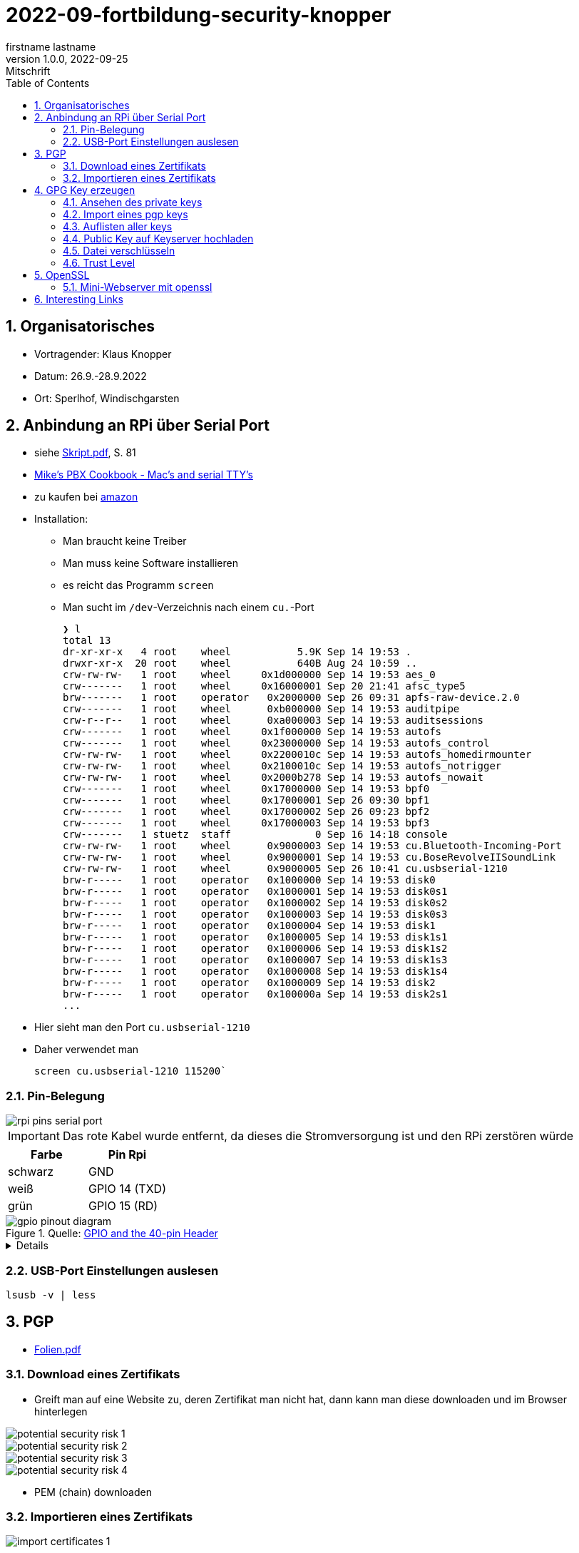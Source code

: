 = 2022-09-fortbildung-security-knopper
firstname lastname
1.0.0, 2022-09-25: Mitschrift
ifndef::imagesdir[:imagesdir: images]
//:toc-placement!:  // prevents the generation of the doc at this position, so it can be printed afterwards
:sourcedir: ../src/main/java
:icons: font
:sectnums:    // Nummerierung der Überschriften / section numbering
:toc: left

== Organisatorisches

- Vortragender: Klaus Knopper
- Datum: 26.9.-28.9.2022
- Ort: Sperlhof, Windischgarsten

== Anbindung an RPi über Serial Port

* siehe link:download/Skript.pdf[Skript.pdf^], S. 81
* https://pbxbook.com/other/mac-tty.html[Mike's PBX Cookbook - Mac's and serial TTY's^]
* zu kaufen bei https://www.amazon.de/PL2303TA-programming-serial-support-raspberry/dp/B09KGQCZ58/ref=sr_1_5?__mk_de_DE=%C3%85M%C3%85%C5%BD%C3%95%C3%91&crid=13VM6XXSRKS2T&keywords=usb+to+ttl&qid=1664182610&sprefix=usb+to+ttl%2Caps%2C104&sr=8-5[amazon^]

* Installation:
** Man braucht keine Treiber
** Man muss keine Software installieren
** es reicht das Programm `screen`
** Man sucht im `/dev`-Verzeichnis nach einem `cu.`-Port
+
----
❯ l
total 13
dr-xr-xr-x   4 root    wheel           5.9K Sep 14 19:53 .
drwxr-xr-x  20 root    wheel           640B Aug 24 10:59 ..
crw-rw-rw-   1 root    wheel     0x1d000000 Sep 14 19:53 aes_0
crw-------   1 root    wheel     0x16000001 Sep 20 21:41 afsc_type5
brw-------   1 root    operator   0x2000000 Sep 26 09:31 apfs-raw-device.2.0
crw-------   1 root    wheel      0xb000000 Sep 14 19:53 auditpipe
crw-r--r--   1 root    wheel      0xa000003 Sep 14 19:53 auditsessions
crw-------   1 root    wheel     0x1f000000 Sep 14 19:53 autofs
crw-------   1 root    wheel     0x23000000 Sep 14 19:53 autofs_control
crw-rw-rw-   1 root    wheel     0x2200010c Sep 14 19:53 autofs_homedirmounter
crw-rw-rw-   1 root    wheel     0x2100010c Sep 14 19:53 autofs_notrigger
crw-rw-rw-   1 root    wheel     0x2000b278 Sep 14 19:53 autofs_nowait
crw-------   1 root    wheel     0x17000000 Sep 14 19:53 bpf0
crw-------   1 root    wheel     0x17000001 Sep 26 09:30 bpf1
crw-------   1 root    wheel     0x17000002 Sep 26 09:23 bpf2
crw-------   1 root    wheel     0x17000003 Sep 14 19:53 bpf3
crw-------   1 stuetz  staff              0 Sep 16 14:18 console
crw-rw-rw-   1 root    wheel      0x9000003 Sep 14 19:53 cu.Bluetooth-Incoming-Port
crw-rw-rw-   1 root    wheel      0x9000001 Sep 14 19:53 cu.BoseRevolveIISoundLink
crw-rw-rw-   1 root    wheel      0x9000005 Sep 26 10:41 cu.usbserial-1210
brw-r-----   1 root    operator   0x1000000 Sep 14 19:53 disk0
brw-r-----   1 root    operator   0x1000001 Sep 14 19:53 disk0s1
brw-r-----   1 root    operator   0x1000002 Sep 14 19:53 disk0s2
brw-r-----   1 root    operator   0x1000003 Sep 14 19:53 disk0s3
brw-r-----   1 root    operator   0x1000004 Sep 14 19:53 disk1
brw-r-----   1 root    operator   0x1000005 Sep 14 19:53 disk1s1
brw-r-----   1 root    operator   0x1000006 Sep 14 19:53 disk1s2
brw-r-----   1 root    operator   0x1000007 Sep 14 19:53 disk1s3
brw-r-----   1 root    operator   0x1000008 Sep 14 19:53 disk1s4
brw-r-----   1 root    operator   0x1000009 Sep 14 19:53 disk2
brw-r-----   1 root    operator   0x100000a Sep 14 19:53 disk2s1
...
----

* Hier sieht man den Port `cu.usbserial-1210`

* Daher verwendet man
+
----
screen cu.usbserial-1210 115200`
----

=== Pin-Belegung

image::rpi-pins-serial-port.jpeg[]

IMPORTANT: Das rote Kabel wurde entfernt, da dieses die Stromversorgung ist und den RPi zerstören würde


|===
|Farbe |Pin Rpi

|schwarz
|GND

|weiß
|GPIO 14 (TXD)

|grün
|GPIO 15 (RD)

|===


.Quelle: https://www.raspberrypi.com/documentation/computers/os.html#gpio-and-the-40-pin-header[GPIO and the 40-pin Header^]
image::gpio-pinout-diagram.png[]

[%collapsible]
====
.Quelle: https://www.elektronik-kompendium.de/sites/raspberry-pi/1907101.htm[Elektronik Kompendium - Raspberry Pi: Belegung GPIO^]
image::raspberry-pi-pins.jpg[]
====


=== USB-Port Einstellungen auslesen

----
lsusb -v | less
----


== PGP

* link:download/Folien.pdf[Folien.pdf^]



=== Download eines Zertifikats

* Greift man auf eine Website zu, deren Zertifikat man nicht hat, dann kann man diese downloaden und im Browser hinterlegen

image::potential-security-risk-1.png[]

image::potential-security-risk-2.png[]

image::potential-security-risk-3.png[]

image::potential-security-risk-4.png[]



* PEM (chain) downloaden



=== Importieren eines Zertifikats

image:import-certificates-1.png[]

image:import-certificates-2.png[]

image:import-certificates-3.png[]

image:import-certificates-4.png[]


* Leider funktioniert es beim Mozilla nicht, da diese self-signed-certificates nicht akzeptiert.




== GPG Key erzeugen

* GPG wird eher zur Punkt-zur-Punkt Verschlüsselung verwendet
* ansonsten ehe SSL (siehe Skript S.83ff)

----
gpg --full-generate-key
----

* Grundsätzlich default-Werte auswählen
* allerdings sollte man ein expire date eingeben
* Die Schlüssel sind im Verzeichnis `.gnupg`

----
pi@raspberrypi:~ $ gpg --full-generate-key
gpg (GnuPG) 2.2.27; Copyright (C) 2021 Free Software Foundation, Inc.
This is free software: you are free to change and redistribute it.
There is NO WARRANTY, to the extent permitted by law.

Please select what kind of key you want:
   (1) RSA and RSA (default)
   (2) DSA and Elgamal
   (3) DSA (sign only)
   (4) RSA (sign only)
  (14) Existing key from card
Your selection?
RSA keys may be between 1024 and 4096 bits long.
What keysize do you want? (3072)
Requested keysize is 3072 bits
Please specify how long the key should be valid.
         0 = key does not expire
      <n>  = key expires in n days
      <n>w = key expires in n weeks
      <n>m = key expires in n months
      <n>y = key expires in n years
Key is valid for? (0)
Key does not expire at all
Is this correct? (y/N) y

GnuPG needs to construct a user ID to identify your key.

Real name: Thomas Stuetz
Email address: thomas.stuetz@nomail.com
Comment:
You selected this USER-ID:
    "Thomas Stuetz <thomas.stuetz@nomail.com>"

Change (N)ame, (C)omment, (E)mail or (O)kay/(Q)uit? o
We need to generate a lot of random bytes. It is a good idea to perform
some other action (type on the keyboard, move the mouse, utilize the
disks) during the prime generation; this gives the random number
generator a better chance to gain enough entropy.
We need to generate a lot of random bytes. It is a good idea to perform
some other action (type on the keyboard, move the mouse, utilize the
disks) during the prime generation; this gives the random number
generator a better chance to gain enough entropy.
gpg: /home/pi/.gnupg/trustdb.gpg: trustdb created
gpg: key E473811AF29114BC marked as ultimately trusted
gpg: directory '/home/pi/.gnupg/openpgp-revocs.d' created
gpg: revocation certificate stored as '/home/pi/.gnupg/openpgp-revocs.d/75FF34D512D4F5262531BB32E473811AF29114BC.rev'
public and secret key created and signed.

pub   rsa3072 2022-09-26 [SC]
      75FF34D512D4F5262531BB32E473811AF29114BC
uid                      Thomas Stuetz <thomas.stuetz@nomail.com>
sub   rsa3072 2022-09-26 [E]
----


=== Ansehen des private keys

----
gpg --export-secret-keys -a
----

.output
----
-----BEGIN PGP PRIVATE KEY BLOCK-----

lQWGBGMxn8wBDADhUJzfDBWaXl/UXC16NpC3PTIBxdqfdjNoV+lv0oH699Vk2jse
d00byp8dyW4hEdDGkcIQD9l8BWwl90J/PC2MKYSYWIvNbRoMpXhJJT5KjopcQFAk
...
f29zLrpRTfsgH3bfdpyhbtquqZVjRlKAXVRtdmeteuVQ75i3A9GYviIY5dmSPpn0
8SSeltYaead94dCVZwN8V590xZ/aUgVg42JkaCsoSmxqMnO5ClvXPcYwSnabsx+z
M0hf55MI4jFjbDgl4c2y3qmcqy9oGBWS1+ORRWJerz9exyEgiyY=
=XiIE
-----END PGP PRIVATE KEY BLOCK-----
----

* -a für Ausgabe als ASCII-Text

=== Import eines pgp keys

----
gpg --import < datei.txt
----

oder

----
gpg --import
----

* mit Copy-Paste Key einfügen

=== Auflisten aller keys

----
gpg --list-keys
----

.output
----
gpg: checking the trustdb
gpg: marginals needed: 3  completes needed: 1  trust model: pgp
gpg: depth: 0  valid:   1  signed:   0  trust: 0-, 0q, 0n, 0m, 0f, 1u
/home/pi/.gnupg/pubring.kbx
---------------------------
pub   rsa3072 2022-09-26 [SC]
      75FF34D512D4F5262531BB32E473811AF29114BC
uid           [ultimate] Thomas Stuetz <thomas.stuetz@nomail.com>
sub   rsa3072 2022-09-26 [E]
----


=== Public Key auf Keyserver hochladen

.siehe Skript
----
gpg --keyserver ...
----


=== Datei verschlüsseln

* Skript S.84

----
gpg --encrypt -a -r thomas.stuetz@nomail.com hallo.txt
----

* man braucht die Passphrase nicht, da mit dem Public Key verschlüsselt wird
* eine Datei `hallo.txt.asc` wird erstellt

.cat hallo.txt.asc
----
-----BEGIN PGP MESSAGE-----

hQGMA0OH9tFlXeihAQv/QmSXb6nqilkKr8sJADpaxVNBbji0CdXG6Jz62oGlEb36
TA1CKEF+sd9hak0mvitBv4vkFosFtV8M8cqoOPz/etiLpxf/totjRzifLpxuOpdy
FDKSXULTWZ171eqG63jZTmvNb392Lr87HyFKAUXhL7TSvz/c8226ahkEEg9Hykkc
knGQ5fJ08zpKLf0zFgQB6tIXAKJhvB5dIxPkoAvUbFsNUeaxVpW9sH+NhDexfPLg
szulTtmqCX5RxQAoOKV51qeubccfhluWKxzRyChNf5PQlWptlJOSr+9pso/mCtxK
/QkRsGLa1Cy6CK7dSxomV92OgCoMaPk2LQ8GKp0Q8PkgEzlTHQp7txyrOKWltuQz
gSWo7VMyY1UIRic9G0p6jcXua15jKT4Wgk6GKnQVjTMsIP91kXDHq6EqT/kS3hZ6
XTjZIlhP0OJOV6OAJWE/bRt/2ewvr6qZiZ7Ef9m6YUoeVEaY1HgaYhQBJUmAGwja
gddbIF+uzDFS7ixzYAfb0sAzAQpuSklFevNjsmt20N53dEknJEZfGGD7C3m3Vbe3
nab55HF3ag5j/YCkAJtxwOCGpwuL/4mFTke6VtFkflVTJ0IExGAMXP2v9i2unmnz
pP3kWZxl9iONk5vnU5N4aDwcV1sVIOCJ7jZqUD3woehEkPgoiBpFZn7ncBg5RXsV
yui4yMdEm3rwtsTJzqtUpdsBu+jKAcTJudRCgNWNOsb6WhsEs0Wf7GHhK7XSMFTF
RCcbbjgOwmu2LvAWpgb+Qeb6uczSkzn421P4zZw2F0u3XTL6D44rdCaDzJygP/K6
+14TvIuJ3QYNDW/MsuFIVA80jdpS
=R11z
-----END PGP MESSAGE-----
----

----
gpg --decrypt -o hallo-neu.txt hallo.txt.asc
----

* Passphrase eingeben
* mit `cat hallo-neu.txt` ansehen


=== Trust Level

* es gibt mehrere Trust-Level
** Ultimate bedeutet, dass ich ihm voll vertraue und dass



== OpenSSL

* Skript S. 85ff


----
openssl req -new -x509 -days 365 -nodes -out ssl.cert -keyout ssl.key
----

.output mit Eingabe der Parameter
----
...............+++++
.............+++++
writing new private key to 'ssl.key'
-----
You are about to be asked to enter information that will be incorporated
into your certificate request.
What you are about to enter is what is called a Distinguished Name or a DN.
There are quite a few fields but you can leave some blank
For some fields there will be a default value,
If you enter '.', the field will be left blank.
-----
Country Name (2 letter code) [AU]:AT
State or Province Name (full name) [Some-State]:Oberösterreich
Locality Name (eg, city) []:Windischgarsten
Organization Name (eg, company) [Internet Widgits Pty Ltd]:High Security Class
Organizational Unit Name (eg, section) []:IT Kurs
Common Name (e.g. server FQDN or YOUR name) []:Thomas Stütz
Email Address []:thomas.stuetz@nomail.com
----


----
ls -l ssl*
----

.output
----
-rw-r--r-- 1 pi pi 1554 Sep 26 16:47 ssl.cert
-rw------- 1 pi pi 1704 Sep 26 16:45 ssl.key
----

.Skript S. 86
----
openssl x509 -text -in ssl.cert
----

.output
----
Certificate:
    Data:
        Version: 3 (0x2)
        Serial Number:
            13:59:5a:22:0d:a3:79:7a:ee:3c:01:95:8f:2f:40:09:0a:22:aa:2e
        Signature Algorithm: sha256WithRSAEncryption
        Issuer: C = AT, ST = Ober\C3\83\C2\B6sterreich, L = Windischgarsten, O = High Security Class, OU = IT Kurs, CN = Thomas St\C3\83\C2\BCtz, emailAddress = thomas.stuetz@nomail.com
        Validity
            Not Before: Sep 26 14:47:08 2022 GMT
            Not After : Sep 26 14:47:08 2023 GMT
        Subject: C = AT, ST = Ober\C3\83\C2\B6sterreich, L = Windischgarsten, O = High Security Class, OU = IT Kurs, CN = Thomas St\C3\83\C2\BCtz, emailAddress = thomas.stuetz@nomail.com
        Subject Public Key Info:
            Public Key Algorithm: rsaEncryption
                RSA Public-Key: (2048 bit)
                Modulus:
                    00:d9:a9:58:12:63:ef:3e:6b:ea:ec:c3:3a:50:a4:
                    b0:ee:ba:9f:35:95:ed:6a:46:73:44:55:95:39:52:
                    8f:67:17:75:5f:95:c9:46:d0:a7:43:16:ff:22:b0:
                    88:f3:f7:52:3a:52:0c:d4:49:4d:53:a4:df:00:ca:
                    2c:d0:23:56:97:be:32:9a:89:05:1c:85:cb:34:f8:
                    18:f7:e3:b9:97:1c:5c:81:bc:d5:b6:53:b5:b2:14:
                    e9:b8:2f:75:f2:19:5f:91:a4:06:8f:af:d4:3c:0e:
                    3f:10:37:6c:28:21:77:5d:8c:d7:a8:05:53:6b:b0:
                    2e:fe:d0:fe:01:09:29:57:82:14:7c:a7:de:d5:6e:
                    82:f3:11:82:0d:1b:5a:90:80:b9:72:f7:69:72:2c:
                    da:5f:c9:3b:e9:78:e6:e6:78:ea:a6:df:3c:f7:d2:
                    1e:35:7d:73:d0:20:f9:5a:7f:c2:22:b9:8a:5f:f3:
                    ee:d3:08:ce:b8:c1:36:3b:fe:ba:a8:ea:dd:1d:2e:
                    35:e6:ac:78:81:b0:ae:4c:76:da:04:50:84:1b:3c:
                    5f:4f:46:ea:94:3a:db:8f:23:5c:7b:4c:53:72:d1:
                    6b:dd:6c:e8:cb:eb:cb:a0:f6:d2:49:95:e2:1a:33:
                    3d:98:70:cd:7c:a0:43:6f:d2:6e:9c:0d:c8:f6:88:
                    20:7f
                Exponent: 65537 (0x10001)
        X509v3 extensions:
            X509v3 Subject Key Identifier:
                6D:07:E2:E5:86:10:CF:A4:5A:E5:E2:71:13:52:E5:AB:A4:FF:40:38
            X509v3 Authority Key Identifier:
                keyid:6D:07:E2:E5:86:10:CF:A4:5A:E5:E2:71:13:52:E5:AB:A4:FF:40:38

            X509v3 Basic Constraints: critical
                CA:TRUE
    Signature Algorithm: sha256WithRSAEncryption
         ab:f4:ca:1e:7c:7a:1d:f9:7c:96:12:82:1c:cc:46:6c:80:fb:
         ef:61:81:b0:34:b1:fc:91:30:67:f5:e3:60:62:2e:67:33:3f:
         51:82:03:31:43:9c:fc:15:72:ad:15:1f:37:86:ce:64:e0:14:
         e2:ab:9a:6e:4a:21:5c:d0:f0:50:a3:6c:62:22:21:b0:ea:6f:
         7d:3c:2b:58:03:28:e0:05:b1:7b:83:1f:f6:70:29:12:a8:84:
         49:14:5f:32:63:2d:12:0a:7f:0a:02:72:1c:59:49:dc:cc:98:
         c7:84:9d:8a:76:c4:d6:e2:45:ca:6e:56:a0:9f:a7:d5:43:3d:
         49:fc:d9:46:3c:64:94:b2:19:ed:96:4e:d3:c4:1f:fd:05:9d:
         43:9f:d4:9f:10:ad:53:69:f6:d1:44:78:7a:60:0a:90:a6:d7:
         f4:af:85:3a:4c:86:fc:4d:e2:47:bf:e6:85:7e:61:fb:1b:48:
         da:52:97:69:0b:cc:9e:3a:58:75:78:24:d9:b4:e2:d4:77:92:
         fc:99:b7:60:b5:a0:27:fc:11:c8:0d:20:94:16:c9:7a:fb:0e:
         4e:8c:58:95:84:dc:b6:6d:65:34:b7:7f:a5:2f:63:fe:b4:df:
         17:d0:c4:f6:55:c0:0e:b8:45:97:24:66:05:31:83:77:73:0a:
         9f:08:fa:9f
-----BEGIN CERTIFICATE-----
MIIETzCCAzegAwIBAgIUE1laIg2jeXruPAGVjy9ACQoiqi4wDQYJKoZIhvcNAQEL
BQAwgbYxCzAJBgNVBAYTAkFUMRowGAYDVQQIDBFPYmVyw4PCtnN0ZXJyZWljaDEY
MBYGA1UEBwwPV2luZGlzY2hnYXJzdGVuMRwwGgYDVQQKDBNIaWdoIFNlY3VyaXR5
IENsYXNzMRAwDgYDVQQLDAdJVCBLdXJzMRgwFgYDVQQDDA9UaG9tYXMgU3TDg8K8
dHoxJzAlBgkqhkiG9w0BCQEWGHRob21hcy5zdHVldHpAbm9tYWlsLmNvbTAeFw0y
MjA5MjYxNDQ3MDhaFw0yMzA5MjYxNDQ3MDhaMIG2MQswCQYDVQQGEwJBVDEaMBgG
A1UECAwRT2JlcsODwrZzdGVycmVpY2gxGDAWBgNVBAcMD1dpbmRpc2NoZ2Fyc3Rl
bjEcMBoGA1UECgwTSGlnaCBTZWN1cml0eSBDbGFzczEQMA4GA1UECwwHSVQgS3Vy
czEYMBYGA1UEAwwPVGhvbWFzIFN0w4PCvHR6MScwJQYJKoZIhvcNAQkBFhh0aG9t
YXMuc3R1ZXR6QG5vbWFpbC5jb20wggEiMA0GCSqGSIb3DQEBAQUAA4IBDwAwggEK
AoIBAQDZqVgSY+8+a+rswzpQpLDuup81le1qRnNEVZU5Uo9nF3VflclG0KdDFv8i
sIjz91I6UgzUSU1TpN8AyizQI1aXvjKaiQUchcs0+Bj347mXHFyBvNW2U7WyFOm4
L3XyGV+RpAaPr9Q8Dj8QN2woIXddjNeoBVNrsC7+0P4BCSlXghR8p97VboLzEYIN
G1qQgLly92lyLNpfyTvpeObmeOqm3zz30h41fXPQIPlaf8IiuYpf8+7TCM64wTY7
/rqo6t0dLjXmrHiBsK5MdtoEUIQbPF9PRuqUOtuPI1x7TFNy0WvdbOjL68ug9tJJ
leIaMz2YcM18oENv0m6cDcj2iCB/AgMBAAGjUzBRMB0GA1UdDgQWBBRtB+LlhhDP
pFrl4nETUuWrpP9AODAfBgNVHSMEGDAWgBRtB+LlhhDPpFrl4nETUuWrpP9AODAP
BgNVHRMBAf8EBTADAQH/MA0GCSqGSIb3DQEBCwUAA4IBAQCr9MoefHod+XyWEoIc
zEZsgPvvYYGwNLH8kTBn9eNgYi5nMz9RggMxQ5z8FXKtFR83hs5k4BTiq5puSiFc
0PBQo2xiIiGw6m99PCtYAyjgBbF7gx/2cCkSqIRJFF8yYy0SCn8KAnIcWUnczJjH
hJ2KdsTW4kXKblagn6fVQz1J/NlGPGSUshntlk7TxB/9BZ1Dn9SfEK1TafbRRHh6
YAqQptf0r4U6TIb8TeJHv+aFfmH7G0jaUpdpC8yeOlh1eCTZtOLUd5L8mbdgtaAn
/BHIDSCUFsl6+w5OjFiVhNy2bWU0t3+lL2P+tN8X0MT2VcAOuEWXJGYFMYN3cwqf
CPqf
-----END CERTIFICATE-----
----

----
openssl help
----

----
openssl pkcs12 -export -out datei.p12 -inkey ssl.key -in ssl.cert -name "Thomas Stuetz"
----

.output
----
Enter Export Password:
Verifying - Enter Export Password:
----

* ein .p12 - File wird erstellt
* Damit kann

----
ls -l
----

.output
----
total 24
-rw------- 1 pi pi 2792 Sep 26 16:58 datei.p12
-rw-r--r-- 1 pi pi  226 Sep 26 15:16 hallo.txt
-rw-r--r-- 1 pi pi 1554 Sep 26 16:47 ssl.cert
-rw------- 1 pi pi 1704 Sep 26 16:45 ssl.key
-rwxr-xr-x 1 pi pi  226 Sep 26 05:53 startopenvas.sh
-rw-r--r-- 1 pi pi  935 Sep 26 15:14 startopenvas.sh.asc
----


.Infos über beliebige Server
----
openssl s_client -connect 10.0.0.13:443
----

oder zB

----
openssl s_client -connect ebay.de:443
----

=== Mini-Webserver mit openssl

----
sudo openssl s_server -key www.key -cert www.cert -accept 443 -WWW
----

-WWW ... damit man die Files aus dem aktuellen Verzeichnis downloaden kann

.wenn man Port über 1000 verwendet, braucht man kein `sudo`
----
openssl s_server -key www.key -cert www.cert -accept 4430 -WWW
----

.Aufruf mit
----
https://10.0.0.223/hallo.txt
----















== Interesting Links

* http://knopper.net/[Klaus Knopper - knopper.net^]

* https://cpb-us-e1.wpmucdn.com/sites.psu.edu/dist/4/24696/files/2014/07/Unix.PSU_.pdf[Russell Poucher - UNIX: Working the
Command Line in OS X^]


